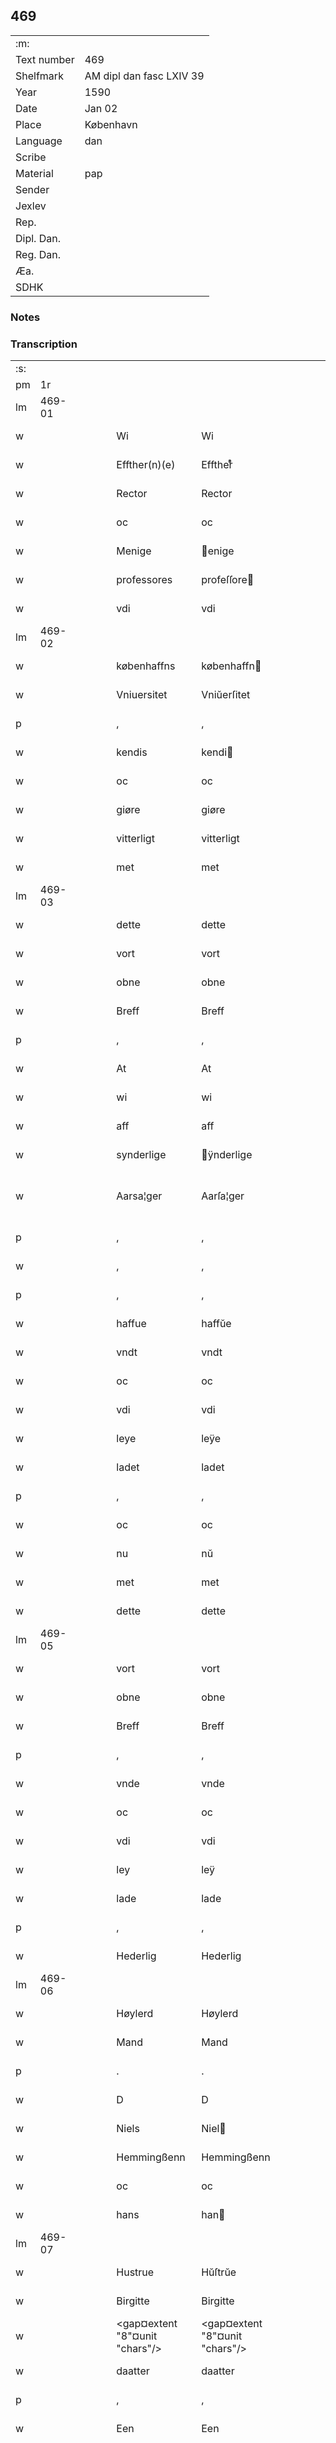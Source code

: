** 469
| :m:         |                          |
| Text number | 469                      |
| Shelfmark   | AM dipl dan fasc LXIV 39 |
| Year        | 1590                     |
| Date        | Jan 02                   |
| Place       | København                |
| Language    | dan                      |
| Scribe      |                          |
| Material    | pap                      |
| Sender      |                          |
| Jexlev      |                          |
| Rep.        |                          |
| Dipl. Dan.  |                          |
| Reg. Dan.   |                          |
| Æa.         |                          |
| SDHK        |                          |

*** Notes


*** Transcription
| :s: |        |   |   |   |   |                                |                                |   |   |   |   |     |   |   |   |               |
| pm  |     1r |   |   |   |   |                                |                                |   |   |   |   |     |   |   |   |               |
| lm  | 469-01 |   |   |   |   |                                |                                |   |   |   |   |     |   |   |   |               |
| w   |        |   |   |   |   | Wi                             | Wi                             |   |   |   |   | dan |   |   |   |        469-01 |
| w   |        |   |   |   |   | Effther(n)(e)                  | Efftherᷠͤ                        |   |   |   |   | dan |   |   |   |        469-01 |
| w   |        |   |   |   |   | Rector                         | Rector                         |   |   |   |   | dan |   |   |   |        469-01 |
| w   |        |   |   |   |   | oc                             | oc                             |   |   |   |   | dan |   |   |   |        469-01 |
| w   |        |   |   |   |   | Menige                         | enige                         |   |   |   |   | dan |   |   |   |        469-01 |
| w   |        |   |   |   |   | professores                    | profeſſore                    |   |   |   |   | dan |   |   |   |        469-01 |
| w   |        |   |   |   |   | vdi                            | vdi                            |   |   |   |   | dan |   |   |   |        469-01 |
| lm  | 469-02 |   |   |   |   |                                |                                |   |   |   |   |     |   |   |   |               |
| w   |        |   |   |   |   | københaffns                    | københaffn                    |   |   |   |   | dan |   |   |   |        469-02 |
| w   |        |   |   |   |   | Vniuersitet                    | Vniŭerſitet                    |   |   |   |   | dan |   |   |   |        469-02 |
| p   |        |   |   |   |   | ,                              | ,                              |   |   |   |   | dan |   |   |   |        469-02 |
| w   |        |   |   |   |   | kendis                         | kendi                         |   |   |   |   | dan |   |   |   |        469-02 |
| w   |        |   |   |   |   | oc                             | oc                             |   |   |   |   | dan |   |   |   |        469-02 |
| w   |        |   |   |   |   | giøre                          | giøre                          |   |   |   |   | dan |   |   |   |        469-02 |
| w   |        |   |   |   |   | vitterligt                     | vitterligt                     |   |   |   |   | dan |   |   |   |        469-02 |
| w   |        |   |   |   |   | met                            | met                            |   |   |   |   | dan |   |   |   |        469-02 |
| lm  | 469-03 |   |   |   |   |                                |                                |   |   |   |   |     |   |   |   |               |
| w   |        |   |   |   |   | dette                          | dette                          |   |   |   |   | dan |   |   |   |        469-03 |
| w   |        |   |   |   |   | vort                           | vort                           |   |   |   |   | dan |   |   |   |        469-03 |
| w   |        |   |   |   |   | obne                           | obne                           |   |   |   |   | dan |   |   |   |        469-03 |
| w   |        |   |   |   |   | Breff                          | Breff                          |   |   |   |   | dan |   |   |   |        469-03 |
| p   |        |   |   |   |   | ,                              | ,                              |   |   |   |   | dan |   |   |   |        469-03 |
| w   |        |   |   |   |   | At                             | At                             |   |   |   |   | dan |   |   |   |        469-03 |
| w   |        |   |   |   |   | wi                             | wi                             |   |   |   |   | dan |   |   |   |        469-03 |
| w   |        |   |   |   |   | aff                            | aff                            |   |   |   |   | dan |   |   |   |        469-03 |
| w   |        |   |   |   |   | synderlige                     | ÿnderlige                     |   |   |   |   | dan |   |   |   |        469-03 |
| w   |        |   |   |   |   | Aarsa¦ger                      | Aarſa¦ger                      |   |   |   |   | dan |   |   |   | 469-03—469-04 |
| p   |        |   |   |   |   | ,                              | ,                              |   |   |   |   | dan |   |   |   |        469-04 |
| w   |        |   |   |   |   | ,                              | ,                              |   |   |   |   | dan |   |   |   |        469-04 |
| p   |        |   |   |   |   | ,                              | ,                              |   |   |   |   | dan |   |   |   |        469-04 |
| w   |        |   |   |   |   | haffue                         | haffŭe                         |   |   |   |   | dan |   |   |   |        469-04 |
| w   |        |   |   |   |   | vndt                           | vndt                           |   |   |   |   | dan |   |   |   |        469-04 |
| w   |        |   |   |   |   | oc                             | oc                             |   |   |   |   | dan |   |   |   |        469-04 |
| w   |        |   |   |   |   | vdi                            | vdi                            |   |   |   |   | dan |   |   |   |        469-04 |
| w   |        |   |   |   |   | leye                           | leÿe                           |   |   |   |   | dan |   |   |   |        469-04 |
| w   |        |   |   |   |   | ladet                          | ladet                          |   |   |   |   | dan |   |   |   |        469-04 |
| p   |        |   |   |   |   | ,                              | ,                              |   |   |   |   | dan |   |   |   |        469-04 |
| w   |        |   |   |   |   | oc                             | oc                             |   |   |   |   | dan |   |   |   |        469-04 |
| w   |        |   |   |   |   | nu                             | nŭ                             |   |   |   |   | dan |   |   |   |        469-04 |
| w   |        |   |   |   |   | met                            | met                            |   |   |   |   | dan |   |   |   |        469-04 |
| w   |        |   |   |   |   | dette                          | dette                          |   |   |   |   | dan |   |   |   |        469-04 |
| lm  | 469-05 |   |   |   |   |                                |                                |   |   |   |   |     |   |   |   |               |
| w   |        |   |   |   |   | vort                           | vort                           |   |   |   |   | dan |   |   |   |        469-05 |
| w   |        |   |   |   |   | obne                           | obne                           |   |   |   |   | dan |   |   |   |        469-05 |
| w   |        |   |   |   |   | Breff                          | Breff                          |   |   |   |   | dan |   |   |   |        469-05 |
| p   |        |   |   |   |   | ,                              | ,                              |   |   |   |   | dan |   |   |   |        469-05 |
| w   |        |   |   |   |   | vnde                           | vnde                           |   |   |   |   | dan |   |   |   |        469-05 |
| w   |        |   |   |   |   | oc                             | oc                             |   |   |   |   | dan |   |   |   |        469-05 |
| w   |        |   |   |   |   | vdi                            | vdi                            |   |   |   |   | dan |   |   |   |        469-05 |
| w   |        |   |   |   |   | ley                            | leÿ                            |   |   |   |   | dan |   |   |   |        469-05 |
| w   |        |   |   |   |   | lade                           | lade                           |   |   |   |   | dan |   |   |   |        469-05 |
| p   |        |   |   |   |   | ,                              | ,                              |   |   |   |   | dan |   |   |   |        469-05 |
| w   |        |   |   |   |   | Hederlig                       | Hederlig                       |   |   |   |   | dan |   |   |   |        469-05 |
| lm  | 469-06 |   |   |   |   |                                |                                |   |   |   |   |     |   |   |   |               |
| w   |        |   |   |   |   | Høylerd                        | Høylerd                        |   |   |   |   | dan |   |   |   |        469-06 |
| w   |        |   |   |   |   | Mand                           | Mand                           |   |   |   |   | dan |   |   |   |        469-06 |
| p   |        |   |   |   |   | .                              | .                              |   |   |   |   | dan |   |   |   |        469-06 |
| w   |        |   |   |   |   | D                              | D                              |   |   |   |   | dan |   |   |   |        469-06 |
| w   |        |   |   |   |   | Niels                          | Niel                          |   |   |   |   | dan |   |   |   |        469-06 |
| w   |        |   |   |   |   | Hemmingßenn                    | Hemmingßenn                    |   |   |   |   | dan |   |   |   |        469-06 |
| w   |        |   |   |   |   | oc                             | oc                             |   |   |   |   | dan |   |   |   |        469-06 |
| w   |        |   |   |   |   | hans                           | han                           |   |   |   |   | dan |   |   |   |        469-06 |
| lm  | 469-07 |   |   |   |   |                                |                                |   |   |   |   |     |   |   |   |               |
| w   |        |   |   |   |   | Hustrue                        | Hŭſtrŭe                        |   |   |   |   | dan |   |   |   |        469-07 |
| w   |        |   |   |   |   | Birgitte                       | Birgitte                       |   |   |   |   | dan |   |   |   |        469-07 |
| w   |        |   |   |   |   | <gap¤extent "8"¤unit "chars"/> | <gap¤extent "8"¤unit "chars"/> |   |   |   |   | dan |   |   |   |        469-07 |
| w   |        |   |   |   |   | daatter                        | daatter                        |   |   |   |   | dan |   |   |   |        469-07 |
| p   |        |   |   |   |   | ,                              | ,                              |   |   |   |   | dan |   |   |   |        469-07 |
| w   |        |   |   |   |   | Een                            | Een                            |   |   |   |   | dan |   |   |   |        469-07 |
| w   |        |   |   |   |   | Vni¦uersitetens                | Vni¦ŭerſiteten                |   |   |   |   | dan |   |   |   | 469-07—469-08 |
| w   |        |   |   |   |   | Enghauffue                     | Enghaŭffŭe                     |   |   |   |   | dan |   |   |   |        469-08 |
| w   |        |   |   |   |   | vdi                            | vdi                            |   |   |   |   | dan |   |   |   |        469-08 |
| w   |        |   |   |   |   | Roskilde                       | Roſkilde                       |   |   |   |   | dan |   |   |   |        469-08 |
| p   |        |   |   |   |   | ,                              | ,                              |   |   |   |   | dan |   |   |   |        469-08 |
| w   |        |   |   |   |   | kaldis                         | kaldi                         |   |   |   |   | dan |   |   |   |        469-08 |
| w   |        |   |   |   |   | Clare                          | Clare                          |   |   |   |   | dan |   |   |   |        469-08 |
| lm  | 469-09 |   |   |   |   |                                |                                |   |   |   |   |     |   |   |   |               |
| w   |        |   |   |   |   | Enghauffue                     | Enghaŭffŭe                     |   |   |   |   | dan |   |   |   |        469-09 |
| p   |        |   |   |   |   | ,                              | ,                              |   |   |   |   | dan |   |   |   |        469-09 |
| w   |        |   |   |   |   | Oc                             | Oc                             |   |   |   |   | dan |   |   |   |        469-09 |
| w   |        |   |   |   |   | Een                            | Een                            |   |   |   |   | dan |   |   |   |        469-09 |
| w   |        |   |   |   |   | Vniuersitetens                 | Vniŭerſiteten                 |   |   |   |   | dan |   |   |   |        469-09 |
| w   |        |   |   |   |   | fierding                       | fierding                       |   |   |   |   | dan |   |   |   |        469-09 |
| lm  | 469-10 |   |   |   |   |                                |                                |   |   |   |   |     |   |   |   |               |
| w   |        |   |   |   |   | Jord                           | Jord                           |   |   |   |   | dan |   |   |   |        469-10 |
| w   |        |   |   |   |   | samme                          | ſamme                          |   |   |   |   | dan |   |   |   |        469-10 |
| w   |        |   |   |   |   | steds                          | ſted                          |   |   |   |   | dan |   |   |   |        469-10 |
| w   |        |   |   |   |   | vdi                            | vdi                            |   |   |   |   | dan |   |   |   |        469-10 |
| w   |        |   |   |   |   | Engvongenn                     | Engvongenn                     |   |   |   |   | dan |   |   |   |        469-10 |
| p   |        |   |   |   |   | ,                              | ,                              |   |   |   |   | dan |   |   |   |        469-10 |
| w   |        |   |   |   |   | Som                            | om                            |   |   |   |   | dan |   |   |   |        469-10 |
| w   |        |   |   |   |   | vor                            | vor                            |   |   |   |   | dan |   |   |   |        469-10 |
| w   |        |   |   |   |   | Colle¦ga                       | Colle¦ga                       |   |   |   |   | dan |   |   |   | 469-10—469-11 |
| w   |        |   |   |   |   | D.                             | D.                             |   |   |   |   | dan |   |   |   |        469-11 |
| w   |        |   |   |   |   | Anders                         | Ander                         |   |   |   |   | dan |   |   |   |        469-11 |
| w   |        |   |   |   |   | Laurissen                      | Laŭriſſen                      |   |   |   |   | dan |   |   |   |        469-11 |
| w   |        |   |   |   |   | nu                             | nŭ                             |   |   |   |   | dan |   |   |   |        469-11 |
| w   |        |   |   |   |   | sidst                          | ſidſt                          |   |   |   |   | dan |   |   |   |        469-11 |
| w   |        |   |   |   |   | vdi                            | vdi                            |   |   |   |   | dan |   |   |   |        469-11 |
| w   |        |   |   |   |   | leye                           | leÿe                           |   |   |   |   | dan |   |   |   |        469-11 |
| w   |        |   |   |   |   | haffde                         | haffde                         |   |   |   |   | dan |   |   |   |        469-11 |
| p   |        |   |   |   |   | ,                              | ,                              |   |   |   |   | dan |   |   |   |        469-11 |
| w   |        |   |   |   |   | ,                              | ,                              |   |   |   |   | dan |   |   |   |        469-11 |
| p   |        |   |   |   |   | ,                              | ,                              |   |   |   |   | dan |   |   |   |        469-11 |
| lm  | 469-12 |   |   |   |   |                                |                                |   |   |   |   |     |   |   |   |               |
| w   |        |   |   |   |   | Dennem                         | Dennem                         |   |   |   |   | dan |   |   |   |        469-12 |
| w   |        |   |   |   |   | at                             | at                             |   |   |   |   | dan |   |   |   |        469-12 |
| w   |        |   |   |   |   | nyde                           | nÿde                           |   |   |   |   | dan |   |   |   |        469-12 |
| w   |        |   |   |   |   | oc                             | oc                             |   |   |   |   | dan |   |   |   |        469-12 |
| w   |        |   |   |   |   | bruge                          | brŭge                          |   |   |   |   | dan |   |   |   |        469-12 |
| p   |        |   |   |   |   | ,                              | ,                              |   |   |   |   | dan |   |   |   |        469-12 |
| w   |        |   |   |   |   | vdi                            | vdi                            |   |   |   |   | dan |   |   |   |        469-12 |
| w   |        |   |   |   |   | all                            | all                            |   |   |   |   | dan |   |   |   |        469-12 |
| w   |        |   |   |   |   | D.                             | D.                             |   |   |   |   | dan |   |   |   |        469-12 |
| w   |        |   |   |   |   | Nielsis                        | Nielſi                        |   |   |   |   | dan |   |   |   |        469-12 |
| lm  | 469-13 |   |   |   |   |                                |                                |   |   |   |   |     |   |   |   |               |
| w   |        |   |   |   |   | liffs                          | liff                          |   |   |   |   | dan |   |   |   |        469-13 |
| w   |        |   |   |   |   | tid                            | tid                            |   |   |   |   | dan |   |   |   |        469-13 |
| w   |        |   |   |   |   | oc                             | oc                             |   |   |   |   | dan |   |   |   |        469-13 |
| w   |        |   |   |   |   | for(n)(e)                      | forᷠͤ                            |   |   |   |   | dan |   |   |   |        469-13 |
| w   |        |   |   |   |   | hans                           | han                           |   |   |   |   | dan |   |   |   |        469-13 |
| w   |        |   |   |   |   | hustrues                       | hŭſtrŭe                       |   |   |   |   | dan |   |   |   |        469-13 |
| p   |        |   |   |   |   | ,                              | ,                              |   |   |   |   | dan |   |   |   |        469-13 |
| w   |        |   |   |   |   | saa                            | ſaa                            |   |   |   |   | dan |   |   |   |        469-13 |
| w   |        |   |   |   |   | lenge                          | lenge                          |   |   |   |   | dan |   |   |   |        469-13 |
| w   |        |   |   |   |   | hun                            | hŭn                            |   |   |   |   | dan |   |   |   |        469-13 |
| w   |        |   |   |   |   | sid¦der                        | ſid¦der                        |   |   |   |   | dan |   |   |   | 469-13—469-14 |
| w   |        |   |   |   |   | Encke                          | Encke                          |   |   |   |   | dan |   |   |   |        469-14 |
| p   |        |   |   |   |   | ,                              | ,                              |   |   |   |   | dan |   |   |   |        469-14 |
| w   |        |   |   |   |   | om                             | om                             |   |   |   |   | dan |   |   |   |        469-14 |
| w   |        |   |   |   |   | saa                            | ſaa                            |   |   |   |   | dan |   |   |   |        469-14 |
| w   |        |   |   |   |   | skede                          | ſkede                          |   |   |   |   | dan |   |   |   |        469-14 |
| w   |        |   |   |   |   | at                             | at                             |   |   |   |   | dan |   |   |   |        469-14 |
| w   |        |   |   |   |   | Gud                            | Gŭd                            |   |   |   |   | dan |   |   |   |        469-14 |
| w   |        |   |   |   |   | for(n)(e)                      | forᷠͤ                            |   |   |   |   | dan |   |   |   |        469-14 |
| w   |        |   |   |   |   | D.                             | D.                             |   |   |   |   | dan |   |   |   |        469-14 |
| w   |        |   |   |   |   | Niels                          | Niel                          |   |   |   |   | dan |   |   |   |        469-14 |
| lm  | 469-15 |   |   |   |   |                                |                                |   |   |   |   |     |   |   |   |               |
| w   |        |   |   |   |   | først                          | førſt                          |   |   |   |   | dan |   |   |   |        469-15 |
| w   |        |   |   |   |   | aff                            | aff                            |   |   |   |   | dan |   |   |   |        469-15 |
| w   |        |   |   |   |   | Verden                         | Verden                         |   |   |   |   | dan |   |   |   |        469-15 |
| w   |        |   |   |   |   | hen                            | hen                            |   |   |   |   | dan |   |   |   |        469-15 |
| w   |        |   |   |   |   | kallede                        | kallede                        |   |   |   |   | dan |   |   |   |        469-15 |
| p   |        |   |   |   |   | ,                              | ,                              |   |   |   |   | dan |   |   |   |        469-15 |
| w   |        |   |   |   |   | Met                            | Met                            |   |   |   |   | dan |   |   |   |        469-15 |
| w   |        |   |   |   |   | saa¦dan                        | ſaa¦dan                        |   |   |   |   | dan |   |   |   | 469-15—469-16 |
| w   |        |   |   |   |   | vilkaar                        | vilkaar                        |   |   |   |   | dan |   |   |   |        469-16 |
| p   |        |   |   |   |   | ,                              | ,                              |   |   |   |   | dan |   |   |   |        469-16 |
| w   |        |   |   |   |   | at                             | at                             |   |   |   |   | dan |   |   |   |        469-16 |
| w   |        |   |   |   |   | de                             | de                             |   |   |   |   | dan |   |   |   |        469-16 |
| w   |        |   |   |   |   | aff                            | aff                            |   |   |   |   | dan |   |   |   |        469-16 |
| w   |        |   |   |   |   | for(n)(e)                      | forᷠͤ                            |   |   |   |   | dan |   |   |   |        469-16 |
| w   |        |   |   |   |   | Clare                          | Clare                          |   |   |   |   | dan |   |   |   |        469-16 |
| w   |        |   |   |   |   | Enghauff¦ue                    | Enghaŭff¦ŭe                    |   |   |   |   | dan |   |   |   | 469-16—469-17 |
| w   |        |   |   |   |   | tuende                         | tŭende                         |   |   |   |   | dan |   |   |   |        469-17 |
| w   |        |   |   |   |   | pund                           | pŭnd                           |   |   |   |   | dan |   |   |   |        469-17 |
| w   |        |   |   |   |   | Byg                            | Byg                            |   |   |   |   | dan |   |   |   |        469-17 |
| p   |        |   |   |   |   | ,                              | ,                              |   |   |   |   | dan |   |   |   |        469-17 |
| w   |        |   |   |   |   | oc                             | oc                             |   |   |   |   | dan |   |   |   |        469-17 |
| w   |        |   |   |   |   | aff                            | aff                            |   |   |   |   | dan |   |   |   |        469-17 |
| w   |        |   |   |   |   | den                            | den                            |   |   |   |   | dan |   |   |   |        469-17 |
| w   |        |   |   |   |   | fierding                       | fierding                       |   |   |   |   | dan |   |   |   |        469-17 |
| lm  | 469-18 |   |   |   |   |                                |                                |   |   |   |   |     |   |   |   |               |
| w   |        |   |   |   |   | Jord                           | Jord                           |   |   |   |   | dan |   |   |   |        469-18 |
| w   |        |   |   |   |   | i                              | i                              |   |   |   |   | dan |   |   |   |        469-18 |
| w   |        |   |   |   |   | Engvongen                      | Engvongen                      |   |   |   |   | dan |   |   |   |        469-18 |
| w   |        |   |   |   |   | it                             | it                             |   |   |   |   | dan |   |   |   |        469-18 |
| w   |        |   |   |   |   | pund                           | pŭnd                           |   |   |   |   | dan |   |   |   |        469-18 |
| w   |        |   |   |   |   | Byg                            | Byg                            |   |   |   |   | dan |   |   |   |        469-18 |
| p   |        |   |   |   |   | ,                              | ,                              |   |   |   |   | dan |   |   |   |        469-18 |
| w   |        |   |   |   |   | got                            | got                            |   |   |   |   | dan |   |   |   |        469-18 |
| w   |        |   |   |   |   | land¦gilde                     | land¦gilde                     |   |   |   |   | dan |   |   |   | 469-18—469-19 |
| w   |        |   |   |   |   | korn                           | korn                           |   |   |   |   | dan |   |   |   |        469-19 |
| p   |        |   |   |   |   | ,                              | ,                              |   |   |   |   | dan |   |   |   |        469-19 |
| w   |        |   |   |   |   | Aarligen                       | Aarligen                       |   |   |   |   | dan |   |   |   |        469-19 |
| w   |        |   |   |   |   | inden                          | inden                          |   |   |   |   | dan |   |   |   |        469-19 |
| w   |        |   |   |   |   | Jull                           | Jŭll                           |   |   |   |   | dan |   |   |   |        469-19 |
| p   |        |   |   |   |   | ,                              | ,                              |   |   |   |   | dan |   |   |   |        469-19 |
| w   |        |   |   |   |   | til                            | til                            |   |   |   |   | dan |   |   |   |        469-19 |
| w   |        |   |   |   |   | gode                           | gode                           |   |   |   |   | dan |   |   |   |        469-19 |
| w   |        |   |   |   |   | rede                           | rede                           |   |   |   |   | dan |   |   |   |        469-19 |
| lm  | 469-20 |   |   |   |   |                                |                                |   |   |   |   |     |   |   |   |               |
| w   |        |   |   |   |   | yde                            | yde                            |   |   |   |   | dan |   |   |   |        469-20 |
| w   |        |   |   |   |   | skulle                         | ſkŭlle                         |   |   |   |   | dan |   |   |   |        469-20 |
| w   |        |   |   |   |   | til                            | til                            |   |   |   |   | dan |   |   |   |        469-20 |
| w   |        |   |   |   |   | for(n)(e)                      | forᷠͤ                            |   |   |   |   | dan |   |   |   |        469-20 |
| w   |        |   |   |   |   | Vniuersitetz                   | Vniŭerſitetz                   |   |   |   |   | dan |   |   |   |        469-20 |
| w   |        |   |   |   |   | professores                    | profeſſore                    |   |   |   |   | dan |   |   |   |        469-20 |
| lm  | 469-21 |   |   |   |   |                                |                                |   |   |   |   |     |   |   |   |               |
| w   |        |   |   |   |   | vden                           | vden                           |   |   |   |   | dan |   |   |   |        469-21 |
| w   |        |   |   |   |   | forsømmelse                    | forſømmelſe                    |   |   |   |   | dan |   |   |   |        469-21 |
| p   |        |   |   |   |   | ,                              | ,                              |   |   |   |   | dan |   |   |   |        469-21 |
| w   |        |   |   |   |   |                                |                                |   |   |   |   | dan |   |   |   |        469-21 |
| w   |        |   |   |   |   |                                |                                |   |   |   |   | dan |   |   |   |        469-21 |
| w   |        |   |   |   |   |                                |                                |   |   |   |   | dan |   |   |   |        469-21 |
| w   |        |   |   |   |   |                                |                                |   |   |   |   | dan |   |   |   |        469-21 |
| w   |        |   |   |   |   | Oc                             | Oc                             |   |   |   |   | dan |   |   |   |        469-21 |
| w   |        |   |   |   |   | saa                            | ſaa                            |   |   |   |   | dan |   |   |   |        469-21 |
| w   |        |   |   |   |   | selff                          | ſelff                          |   |   |   |   | dan |   |   |   |        469-21 |
| w   |        |   |   |   |   | for(n)(e)                      | forᷠͤ                            |   |   |   |   | dan |   |   |   |        469-21 |
| w   |        |   |   |   |   | Eng¦hauffue                    | Eng¦haŭffŭe                    |   |   |   |   | dan |   |   |   | 469-21—469-22 |
| w   |        |   |   |   |   | oc                             | oc                             |   |   |   |   | dan |   |   |   |        469-22 |
| w   |        |   |   |   |   | fierding                       | fierding                       |   |   |   |   | dan |   |   |   |        469-22 |
| w   |        |   |   |   |   | Jord                           | Jord                           |   |   |   |   | dan |   |   |   |        469-22 |
| p   |        |   |   |   |   | ,                              | ,                              |   |   |   |   | dan |   |   |   |        469-22 |
| w   |        |   |   |   |   | met                            | met                            |   |   |   |   | dan |   |   |   |        469-22 |
| w   |        |   |   |   |   | Grøfft                         | Grøfft                         |   |   |   |   | dan |   |   |   |        469-22 |
| w   |        |   |   |   |   | oc                             | oc                             |   |   |   |   | dan |   |   |   |        469-22 |
| lm  | 469-23 |   |   |   |   |                                |                                |   |   |   |   |     |   |   |   |               |
| w   |        |   |   |   |   | Gerdzel                        | Gerdzel                        |   |   |   |   | dan |   |   |   |        469-23 |
| w   |        |   |   |   |   | ved                            | ved                            |   |   |   |   | dan |   |   |   |        469-23 |
| w   |        |   |   |   |   | ved                            | ved                            |   |   |   |   | dan |   |   |   |        469-23 |
| w   |        |   |   |   |   | mact                           | ma                            |   |   |   |   | dan |   |   |   |        469-23 |
| w   |        |   |   |   |   | holde                          | holde                          |   |   |   |   | dan |   |   |   |        469-23 |
| w   |        |   |   |   |   | vden                           | vden                           |   |   |   |   | dan |   |   |   |        469-23 |
| w   |        |   |   |   |   | Vniuer¦sitetens                | Vniŭer¦ſiteten                |   |   |   |   | dan |   |   |   | 469-23—469-24 |
| w   |        |   |   |   |   | besuering                      | beſŭering                      |   |   |   |   | dan |   |   |   |        469-24 |
| w   |        |   |   |   |   | i                              | i                              |   |   |   |   | dan |   |   |   |        469-24 |
| w   |        |   |   |   |   | alle                           | alle                           |   |   |   |   | dan |   |   |   |        469-24 |
| w   |        |   |   |   |   | maade                          | maade                          |   |   |   |   | dan |   |   |   |        469-24 |
| p   |        |   |   |   |   | .                              | .                              |   |   |   |   | dan |   |   |   |        469-24 |
| w   |        |   |   |   |   | Sam¦meledis                    | am¦meledi                    |   |   |   |   | dan |   |   |   | 469-24—469-25 |
| w   |        |   |   |   |   | haffue                         | haffŭe                         |   |   |   |   | dan |   |   |   |        469-25 |
| w   |        |   |   |   |   | wi                             | wi                             |   |   |   |   | dan |   |   |   |        469-25 |
| w   |        |   |   |   |   | i                              | i                              |   |   |   |   | dan |   |   |   |        469-25 |
| w   |        |   |   |   |   | Synderlighed                   | ynderlighed                   |   |   |   |   | dan |   |   |   |        469-25 |
| w   |        |   |   |   |   | vndt                           | vndt                           |   |   |   |   | dan |   |   |   |        469-25 |
| w   |        |   |   |   |   | oc                             | oc                             |   |   |   |   | dan |   |   |   |        469-25 |
| w   |        |   |   |   |   | tilladt                        | tilladt                        |   |   |   |   | dan |   |   |   |        469-25 |
| lm  | 469-26 |   |   |   |   |                                |                                |   |   |   |   |     |   |   |   |               |
| w   |        |   |   |   |   | <pb/>for(n)(e)                 | <pb/>forᷠͤ                       |   |   |   |   | dan |   |   |   |        469-26 |
| w   |        |   |   |   |   | D.                             | D.                             |   |   |   |   | dan |   |   |   |        469-26 |
| w   |        |   |   |   |   | Niels                          | Niel                          |   |   |   |   | dan |   |   |   |        469-26 |
| w   |        |   |   |   |   | oc                             | oc                             |   |   |   |   | dan |   |   |   |        469-26 |
| w   |        |   |   |   |   | for(n)(e)                      | forᷠͤ                            |   |   |   |   | dan |   |   |   |        469-26 |
| w   |        |   |   |   |   | hans                           | han                           |   |   |   |   | dan |   |   |   |        469-26 |
| w   |        |   |   |   |   | Hustrue                        | Hŭſtrŭe                        |   |   |   |   | dan |   |   |   |        469-26 |
| p   |        |   |   |   |   | ,                              | ,                              |   |   |   |   | dan |   |   |   |        469-26 |
| w   |        |   |   |   |   | at                             | at                             |   |   |   |   | dan |   |   |   |        469-26 |
| w   |        |   |   |   |   | maa                            | maa                            |   |   |   |   | dan |   |   |   |        469-26 |
| lm  | 469-27 |   |   |   |   |                                |                                |   |   |   |   |     |   |   |   |               |
| w   |        |   |   |   |   | nyde                           | nÿde                           |   |   |   |   | dan |   |   |   |        469-27 |
| w   |        |   |   |   |   | oc                             | oc                             |   |   |   |   | dan |   |   |   |        469-27 |
| w   |        |   |   |   |   | bruge                          | brŭge                          |   |   |   |   | dan |   |   |   |        469-27 |
| w   |        |   |   |   |   | den                            | den                            |   |   |   |   | dan |   |   |   |        469-27 |
| w   |        |   |   |   |   | Abelhauffue                    | Abelhaŭffŭe                    |   |   |   |   | dan |   |   |   |        469-27 |
| p   |        |   |   |   |   | ,                              | ,                              |   |   |   |   | dan |   |   |   |        469-27 |
| w   |        |   |   |   |   | ⸠kaldis                        | ⸠kaldi                        |   |   |   |   | dan |   |   |   |        469-27 |
| w   |        |   |   |   |   | Clare                          | Clare                          |   |   |   |   | dan |   |   |   |        469-27 |
| lm  | 469-28 |   |   |   |   |                                |                                |   |   |   |   |     |   |   |   |               |
| w   |        |   |   |   |   | Abeldehauffue⸡                 | Abeldehaŭffŭe⸡                 |   |   |   |   | dan |   |   |   |        469-28 |
| w   |        |   |   |   |   | ⸍som                           | ⸍ſom                           |   |   |   |   | dan |   |   |   |        469-28 |
| w   |        |   |   |   |   | tilforne                       | tilforne                       |   |   |   |   | dan |   |   |   |        469-28 |
| w   |        |   |   |   |   | vaar                           | vaar                           |   |   |   |   | dan |   |   |   |        469-28 |
| w   |        |   |   |   |   | med                            | med                            |   |   |   |   | dan |   |   |   |        469-28 |
| w   |        |   |   |   |   | mure                           | mŭre                           |   |   |   |   | dan |   |   |   |        469-28 |
| w   |        |   |   |   |   | indheynett                     | indheÿnett                     |   |   |   |   | dan |   |   |   |        469-28 |
| w   |        |   |   |   |   | til                            | til                            |   |   |   |   | dan |   |   |   |        469-28 |
| w   |        |   |   |   |   | Clare                          | Clare                          |   |   |   |   | dan |   |   |   |        469-28 |
| w   |        |   |   |   |   | kloster⸌⸌                      | kloſter⸌⸌                      |   |   |   |   | dan |   |   |   |        469-28 |
| w   |        |   |   |   |   |                                |                                |   |   |   |   | dan |   |   |   |        469-28 |
| w   |        |   |   |   |   | som                            | om                            |   |   |   |   | dan |   |   |   |        469-28 |
| w   |        |   |   |   |   | D.                             | D.                             |   |   |   |   | dan |   |   |   |        469-28 |
| w   |        |   |   |   |   | Anders                         | Ander                         |   |   |   |   | dan |   |   |   |        469-28 |
| w   |        |   |   |   |   | Laurissen                      | Laŭriſſen                      |   |   |   |   | dan |   |   |   |        469-28 |
| lm  | 469-29 |   |   |   |   |                                |                                |   |   |   |   |     |   |   |   |               |
| w   |        |   |   |   |   | oc                             | oc                             |   |   |   |   | dan |   |   |   |        469-29 |
| w   |        |   |   |   |   | haffde                         | haffde                         |   |   |   |   | dan |   |   |   |        469-29 |
| w   |        |   |   |   |   | aff                            | aff                            |   |   |   |   | dan |   |   |   |        469-29 |
| w   |        |   |   |   |   | Vniuersitetet                  | Vniŭerſitetet                  |   |   |   |   | dan |   |   |   |        469-29 |
| p   |        |   |   |   |   | ,                              | ,                              |   |   |   |   | dan |   |   |   |        469-29 |
| w   |        |   |   |   |   | Oc                             | Oc                             |   |   |   |   | dan |   |   |   |        469-29 |
| w   |        |   |   |   |   | ingen                          | ingen                          |   |   |   |   | dan |   |   |   |        469-29 |
| lm  | 469-30 |   |   |   |   |                                |                                |   |   |   |   |     |   |   |   |               |
| w   |        |   |   |   |   | pension                        | penſion                        |   |   |   |   | dan |   |   |   |        469-30 |
| w   |        |   |   |   |   | eller                          | eller                          |   |   |   |   | dan |   |   |   |        469-30 |
| w   |        |   |   |   |   | Aarlig                         | Aarlig                         |   |   |   |   | dan |   |   |   |        469-30 |
| w   |        |   |   |   |   | affgifft                       | affgifft                       |   |   |   |   | dan |   |   |   |        469-30 |
| w   |        |   |   |   |   | der                            | der                            |   |   |   |   | dan |   |   |   |        469-30 |
| w   |        |   |   |   |   | aff                            | aff                            |   |   |   |   | dan |   |   |   |        469-30 |
| w   |        |   |   |   |   | at                             | at                             |   |   |   |   | dan |   |   |   |        469-30 |
| lm  | 469-31 |   |   |   |   |                                |                                |   |   |   |   |     |   |   |   |               |
| w   |        |   |   |   |   | giffue                         | giffŭe                         |   |   |   |   | dan |   |   |   |        469-31 |
| w   |        |   |   |   |   | til                            | til                            |   |   |   |   | dan |   |   |   |        469-31 |
| w   |        |   |   |   |   | Vniuersitetet                  | Vniŭerſitetet                  |   |   |   |   | dan |   |   |   |        469-31 |
| w   |        |   |   |   |   | all                            | all                            |   |   |   |   | dan |   |   |   |        469-31 |
| w   |        |   |   |   |   | den                            | den                            |   |   |   |   | dan |   |   |   |        469-31 |
| w   |        |   |   |   |   | tid                            | tid                            |   |   |   |   | dan |   |   |   |        469-31 |
| w   |        |   |   |   |   | oc                             | oc                             |   |   |   |   | dan |   |   |   |        469-31 |
| w   |        |   |   |   |   | saa                            | ſaa                            |   |   |   |   | dan |   |   |   |        469-31 |
| lm  | 469-32 |   |   |   |   |                                |                                |   |   |   |   |     |   |   |   |               |
| w   |        |   |   |   |   | lenge                          | lenge                          |   |   |   |   | dan |   |   |   |        469-32 |
| w   |        |   |   |   |   | de                             | de                             |   |   |   |   | dan |   |   |   |        469-32 |
| w   |        |   |   |   |   | for(n)(e)                      | forᷠͤ                            |   |   |   |   | dan |   |   |   |        469-32 |
| w   |        |   |   |   |   | Adelhauffue                    | Adelhaŭffŭe                    |   |   |   |   | dan |   |   |   |        469-32 |
| w   |        |   |   |   |   | nydend(e)                      | nÿden                         |   |   |   |   | dan |   |   |   |        469-32 |
| w   |        |   |   |   |   | oc                             | oc                             |   |   |   |   | dan |   |   |   |        469-32 |
| w   |        |   |   |   |   | bru¦gend(e)                    | brŭ¦gen                       |   |   |   |   | dan |   |   |   | 469-32—469-33 |
| w   |        |   |   |   |   | vorder                         | vorder                         |   |   |   |   | dan |   |   |   |        469-33 |
| p   |        |   |   |   |   | ,                              | ,                              |   |   |   |   | dan |   |   |   |        469-33 |
| w   |        |   |   |   |   | Dog                            | Dog                            |   |   |   |   | dan |   |   |   |        469-33 |
| w   |        |   |   |   |   | de                             | de                             |   |   |   |   | dan |   |   |   |        469-33 |
| w   |        |   |   |   |   | hannem                         | hannem                         |   |   |   |   | dan |   |   |   |        469-33 |
| w   |        |   |   |   |   | icke                           | icke                           |   |   |   |   | dan |   |   |   |        469-33 |
| w   |        |   |   |   |   | for¦arge                       | for¦arge                       |   |   |   |   | dan |   |   |   | 469-33—469-34 |
| w   |        |   |   |   |   | skulle                         | ſkŭlle                         |   |   |   |   | dan |   |   |   |        469-34 |
| w   |        |   |   |   |   | men                            | men                            |   |   |   |   | dan |   |   |   |        469-34 |
| w   |        |   |   |   |   | haller                         | haller                         |   |   |   |   | dan |   |   |   |        469-34 |
| w   |        |   |   |   |   | forbedre                       | forbedre                       |   |   |   |   | dan |   |   |   |        469-34 |
| w   |        |   |   |   |   | oc                             | oc                             |   |   |   |   | dan |   |   |   |        469-34 |
| w   |        |   |   |   |   | i                              | i                              |   |   |   |   | dan |   |   |   |        469-34 |
| w   |        |   |   |   |   | gode                           | gode                           |   |   |   |   | dan |   |   |   |        469-34 |
| lm  | 469-35 |   |   |   |   |                                |                                |   |   |   |   |     |   |   |   |               |
| w   |        |   |   |   |   | maade                          | maade                          |   |   |   |   | dan |   |   |   |        469-35 |
| w   |        |   |   |   |   | ved                            | ved                            |   |   |   |   | dan |   |   |   |        469-35 |
| w   |        |   |   |   |   | mact                           | mact                           |   |   |   |   | dan |   |   |   |        469-35 |
| w   |        |   |   |   |   | holde                          | holde                          |   |   |   |   | dan |   |   |   |        469-35 |
| p   |        |   |   |   |   | .                              | .                              |   |   |   |   | dan |   |   |   |        469-35 |
| w   |        |   |   |   |   | Til                            | Til                            |   |   |   |   | dan |   |   |   |        469-35 |
| w   |        |   |   |   |   | ydermere                       | ÿdermere                       |   |   |   |   | dan |   |   |   |        469-35 |
| lm  | 469-36 |   |   |   |   |                                |                                |   |   |   |   |     |   |   |   |               |
| w   |        |   |   |   |   | vidnisbyrd                     | vidnibyrd                     |   |   |   |   | dan |   |   |   |        469-36 |
| w   |        |   |   |   |   | oc                             | oc                             |   |   |   |   | dan |   |   |   |        469-36 |
| w   |        |   |   |   |   | foruaring                      | forŭaring                      |   |   |   |   | dan |   |   |   |        469-36 |
| w   |        |   |   |   |   | vndertryckt                    | vndertryckt                    |   |   |   |   | dan |   |   |   |        469-36 |
| w   |        |   |   |   |   | ⸠Vniu¦sitetens⸡                | ⸠Vniŭ¦ſiteten⸡                |   |   |   |   | dan |   |   |   | 469-36—469-37 |
| w   |        |   |   |   |   | ⸌Rectors                       | ⸌Reors                        |   |   |   |   | dan |   |   |   |        469-37 |
| w   |        |   |   |   |   | och                            | och                            |   |   |   |   | dan |   |   |   |        469-37 |
| w   |        |   |   |   |   | vnd(er)schreffu                | vndſchreffŭ                   |   |   |   |   | dan |   |   |   |        469-37 |
| w   |        |   |   |   |   | med                            | med                            |   |   |   |   | dan |   |   |   |        469-37 |
| w   |        |   |   |   |   | voris                          | vori                          |   |   |   |   | dan |   |   |   |        469-37 |
| w   |        |   |   |   |   | egne                           | egne                           |   |   |   |   | dan |   |   |   |        469-37 |
| w   |        |   |   |   |   | hender⸍                        | hender⸍                        |   |   |   |   | dan |   |   |   |        469-37 |
| w   |        |   |   |   |   | Indsegle                       | Indſegle                       |   |   |   |   | dan |   |   |   |        469-37 |
| p   |        |   |   |   |   | .                              | .                              |   |   |   |   | dan |   |   |   |        469-37 |
| w   |        |   |   |   |   | Dat.                           | Dat.                           |   |   |   |   | dan |   |   |   |        469-37 |
| w   |        |   |   |   |   | Køffuenhaffn                   | Køffŭenhaffn                   |   |   |   |   | dan |   |   |   |        469-37 |
| w   |        |   |   |   |   |                                |                                |   |   |   |   | dan |   |   |   |        469-37 |
| p   |        |   |   |   |   | ,                              | ,                              |   |   |   |   | dan |   |   |   |        469-37 |
| w   |        |   |   |   |   | ,                              | ,                              |   |   |   |   | dan |   |   |   |        469-37 |
| p   |        |   |   |   |   | ,                              | ,                              |   |   |   |   | dan |   |   |   |        469-37 |
| lm  | 469-38 |   |   |   |   |                                |                                |   |   |   |   |     |   |   |   |               |
| w   |        |   |   |   |   | 2                              | 2                              |   |   |   |   | dan |   |   |   |        469-38 |
| w   |        |   |   |   |   | January                        | Janŭarÿ                        |   |   |   |   | dan |   |   |   |        469-38 |
| w   |        |   |   |   |   | Anno                           | Anno                           |   |   |   |   | dan |   |   |   |        469-38 |
| w   |        |   |   |   |   | 1590                           | 1590                           |   |   |   |   | dan |   |   |   |        469-38 |
| p   |        |   |   |   |   | .                              | .                              |   |   |   |   | dan |   |   |   |        469-38 |
| w   |        |   |   |   |   | .                              | .                              |   |   |   |   | dan |   |   |   |        469-38 |
| p   |        |   |   |   |   | .                              | .                              |   |   |   |   | dan |   |   |   |        469-38 |
| :e: |        |   |   |   |   |                                |                                |   |   |   |   |     |   |   |   |               |
